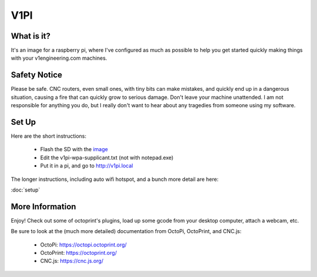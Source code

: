 
#############
V1PI
#############

What is it?
===========

It's an image for a raspberry pi, where I've configured as much as possible to help you get started
quickly making things with your v1engineering.com machines.

.. image:: img/v1pi.png

Safety Notice
=============

Please be safe. CNC routers, even small ones, with tiny bits can make mistakes, and quickly end up
in a dangerous situation, causing a fire that can quickly grow to serious damage. Don't leave your
machine unattended. I am not responsible for anything you do, but I really don't want to hear about
any tragedies from someone using my software.

Set Up
======

Here are the short instructions:

 * Flash the SD with the `image <https://github.com/jeffeb3/v1pi/releases>`_
 * Edit the v1pi-wpa-supplicant.txt (not with notepad.exe)
 * Put it in a pi, and go to `http://v1pi.local <http://v1pi.local>`_

The longer instructions, including auto wifi hotspot, and a bunch more detail are here:

:doc:`setup`


More Information
================

Enjoy! Check out some of octoprint's plugins, load up some gcode from your desktop computer, attach
a webcam, etc.

Be sure to look at the (much more detailed) documentation from OctoPi, OctoPrint, and CNC.js:

 * OctoPi: https://octopi.octoprint.org/
 * OctoPrint: https://octoprint.org/
 * CNC.js: https://cnc.js.org/

